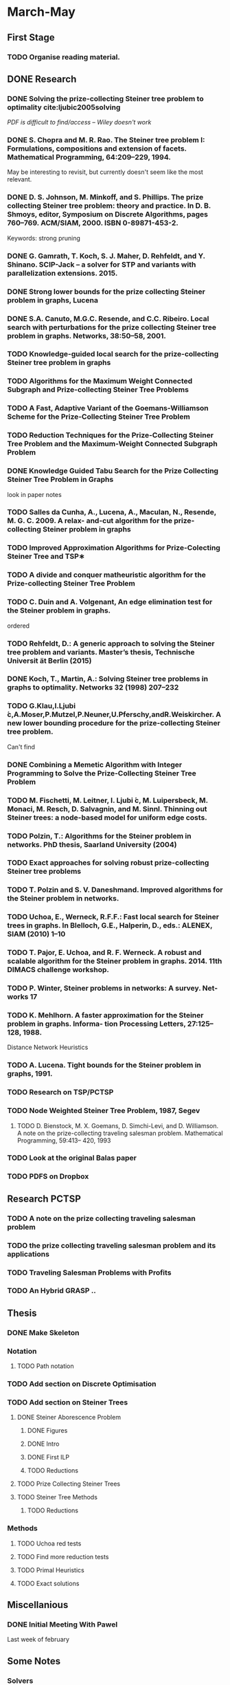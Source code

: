 * March-May
** First Stage

*** TODO Organise reading material.

** DONE Research
   CLOSED: [2018-06-04 Mon 10:29]
*** DONE Solving the prize-collecting Steiner tree problem to optimality cite:ljubic2005solving
   CLOSED: [2018-02-06 Tue 13:53]

/PDF is difficult to find/access -- Wiley doesn't work/
*** DONE S. Chopra and M. R. Rao. The Steiner tree problem I: Formulations, compositions and extension of facets. Mathematical Programming, 64:209–229, 1994.
   CLOSED: [2018-02-07 Wed 16:13]
May be interesting to revisit, but currently doesn't seem like the most relevant.
*** DONE D. S. Johnson, M. Minkoff, and S. Phillips.  The prize collecting Steiner tree problem: theory and practice. In D. B. Shmoys, editor, Symposium on Discrete Algorithms, pages 760–769. ACM/SIAM, 2000. ISBN 0-89871-453-2.
   CLOSED: [2018-02-07 Wed 12:46]
Keywords: strong pruning
*** DONE G. Gamrath, T. Koch, S. J. Maher, D. Rehfeldt, and Y. Shinano. SCIP-Jack – a solver for STP and variants with parallelization extensions. 2015.
    CLOSED: [2018-02-12 Mon 12:36]
*** DONE Strong lower bounds for the prize collecting Steiner problem in graphs, Lucena
    CLOSED: [2018-02-19 Mon 11:16]
*** DONE S.A. Canuto, M.G.C. Resende, and C.C. Ribeiro. Local search with perturbations for the prize collecting Steiner tree problem in graphs. Networks, 38:50–58, 2001.
    CLOSED: [2018-02-19 Mon 14:18]

*** TODO Knowledge-guided local search for the prize-collecting Steiner tree problem in graphs
*** TODO Algorithms for the Maximum Weight Connected Subgraph and Prize-collecting Steiner Tree Problems
*** TODO A Fast, Adaptive Variant of the Goemans-Williamson Scheme for the Prize-Collecting Steiner Tree Problem
*** TODO Reduction Techniques for the Prize-Collecting Steiner Tree Problem and the Maximum-Weight Connected Subgraph Problem
*** DONE Knowledge Guided Tabu Search for the Prize Collecting Steiner Tree Problem in Graphs
   CLOSED: [2018-02-20 Tue 10:34]
look in paper notes
*** TODO Salles da Cunha, A., Lucena, A., Maculan, N., Resende, M. G. C. 2009. A relax- and-cut algorithm for the prize-collecting Steiner problem in graphs
*** TODO Improved Approximation Algorithms for Prize-Colecting Steiner Tree and TSP∗

*** TODO A divide and conquer matheuristic algorithm for the Prize-collecting Steiner Tree Problem
*** TODO C. Duin and A. Volgenant, An edge elimination test for the Steiner problem in graphs.

ordered
*** TODO Rehfeldt, D.: A generic approach to solving the Steiner tree problem and variants. Master’s thesis, Technische Universit ̈at Berlin (2015)
*** DONE Koch, T., Martin, A.: Solving Steiner tree problems in graphs to optimality. Networks 32 (1998) 207–232
    CLOSED: [2018-02-14 Wed 11:31]
*** TODO G.Klau,I.Ljubi ́c,A.Moser,P.Mutzel,P.Neuner,U.Pferschy,andR.Weiskircher. A new lower bounding procedure for the prize-collecting Steiner tree problem.
Can't find
*** DONE Combining a Memetic Algorithm with Integer Programming to Solve the Prize-Collecting Steiner Tree Problem
    CLOSED: [2018-02-19 Mon 12:11]
*** TODO M. Fischetti, M. Leitner, I. Ljubi ́c, M. Luipersbeck, M. Monaci, M. Resch, D. Salvagnin, and M. Sinnl. Thinning out Steiner trees: a node-based model for uniform edge costs.
*** TODO Polzin, T.: Algorithms for the Steiner problem in networks. PhD thesis, Saarland University (2004)
*** TODO Exact approaches for solving robust prize-collecting Steiner tree problems
*** TODO T. Polzin and S. V. Daneshmand. Improved algorithms for the Steiner problem in networks.
*** TODO Uchoa, E., Werneck, R.F.F.: Fast local search for Steiner trees in graphs. In Blelloch, G.E., Halperin, D., eds.: ALENEX, SIAM (2010) 1–10
*** TODO T. Pajor, E. Uchoa, and R. F. Werneck. A robust and scalable algorithm for the Steiner problem in graphs. 2014. 11th DIMACS challenge workshop.
*** TODO P. Winter, Steiner problems in networks: A survey. Net- works 17
*** TODO K. Mehlhorn. A faster approximation for the Steiner problem in graphs. Informa- tion Processing Letters, 27:125–128, 1988.
Distance Network Heuristics
*** TODO A. Lucena. Tight bounds for the Steiner problem in graphs, 1991.
*** TODO Research on TSP/PCTSP
*** TODO Node Weighted Steiner Tree Problem, 1987, Segev

**** TODO D. Bienstock, M. X. Goemans, D. Simchi-Levi, and D. Williamson. A note on the prize-collecting traveling salesman problem. Mathematical Programming, 59:413– 420, 1993

*** TODO Look at the original Balas paper
*** TODO PDFS on Dropbox
** Research PCTSP
*** TODO A note on the prize collecting traveling salesman problem
*** TODO the prize collecting traveling salesman problem and its applications
*** TODO Traveling Salesman Problems with Profits
*** TODO An Hybrid GRASP ..
** Thesis

*** DONE Make Skeleton
    CLOSED: [2018-02-06 Tue 10:43]
*** Notation
**** TODO Path notation
*** TODO Add section on Discrete Optimisation
*** TODO Add section on Steiner Trees
**** DONE Steiner Aborescence Problem
     CLOSED: [2018-02-21 Wed 15:12]
***** DONE Figures
      CLOSED: [2018-02-21 Wed 15:12]
***** DONE Intro
      CLOSED: [2018-02-21 Wed 15:12]
***** DONE First ILP
      CLOSED: [2018-02-21 Wed 15:12]
***** TODO Reductions
**** TODO Prize Collecting Steiner Trees
  
**** TODO Steiner Tree Methods
***** TODO Reductions 
*** Methods
**** TODO Uchoa red tests
**** TODO Find more reduction tests
**** TODO Primal Heuristics
**** TODO Exact solutions
** Miscellanious

*** DONE Initial Meeting With Pawel
   CLOSED: [2018-06-04 Mon 10:29]
Last week of february

** Some Notes

*** Solvers
**** Ljubic
     https://github.com/mluipersbeck/dapcstp
     http://homepage.univie.ac.at/ivana.ljubic/research/pcstp/
  
*** Instances
- DIMACS Challenge on Steiner Trees
** Read
*** TODO J.C. Picard and H.D. Ratliff. A graph theoretic equivalence for integer programs. Operations Research, 2:261–269, 1973.

* June-

** Report
*** TODO Introduction
Skelton suggestion:

- Optimisation problems
- Prize Collecting - Relaxation
- Related problems -> big array

*** TODO Background/Notation Section
Mostly on the graph notation used in the thesis
*** TODO Solving Section
Mainly writing the exact solution summary
*** TODO Related Problems Section
Write --succinctly-- about some problems related to the PCSTP.

Relate the structure of the problems to the PCSTP as well as the findings made on
 them.
**** TODO Steiner Tree Problem - Short history
Very much the history which is relevant --directly-- to the PCSTP
**** TODO Prize Collecting Travelling Salesman Problem
Introduce the variants, quick summary of the survey.
**** TODO Median Subgraph Problems
Common intro to the Median problems. Focus on the "nature" of the problem.

- p-median problem
- subtree variants
***** TODO Median Cycle
Highlight the connection to the PCTSP.
***** TODO Median Subtree

***** TODO Find the articles in the old Networks
Vol. 23 (6) 
- Is more interested in multiple facilities, gives a tabular view of NP-hardness across multiple
 problems.
and Vol. 20 (4)
- Interested in poly-time algorithms. Touches upon the budget version of the median problem
 for trees.

** Product - Median Steiner Tree Problem (?)

- Write introductionary section.
- Write MIP formulation.
- Write example.
- Relate it to the PCSTP.
- Relate it to the other Median problems.

*** DONE DONE:Decide on product
    CLOSED: [2018-06-04 Mon 17:31]
+Either directed / undirected problem or median problem.+

Median Problems


